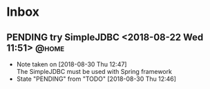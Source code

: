 #+STARTUP: showall
#+STARTUP: hidestars
#+PROPERTY: CLOCK_INTO_DRAWER t
#+TAGS: { @office(o) @home(h) @way(w) }
* Inbox
#+CATEGORY inbox

** PENDING try SimpleJDBC <2018-08-22 Wed 11:51>		      :@home:
   - Note taken on [2018-08-30 Thu 12:47] \\
     The SimpleJDBC must be used with Spring framework
   - State "PENDING"    from "TODO"       [2018-08-30 Thu 12:46]

